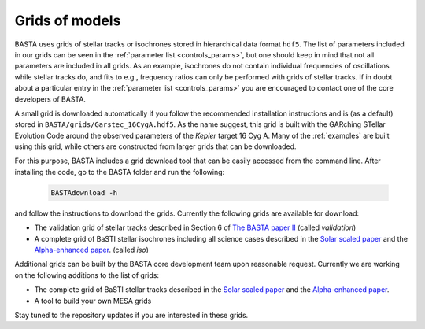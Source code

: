 .. _grids:

Grids of models
###############

BASTA uses grids of stellar tracks or isochrones stored in hierarchical data format ``hdf5``. The list of
parameters included in our grids can be seen in the :ref:`parameter list <controls_params>`, but one should keep in mind that
not all parameters are included in all grids. As an example, isochrones do not contain individual frequencies of
oscillations while stellar tracks do, and fits to e.g., frequency ratios can only be performed with grids of stellar
tracks. If in doubt about a particular entry in the :ref:`parameter list <controls_params>` you are encouraged to contact one of
the core developers of BASTA.

A small grid is downloaded automatically if you follow the recommended installation instructions and is (as a default) stored in
``BASTA/grids/Garstec_16CygA.hdf5``. As the name suggest, this grid is built with the GARching STellar Evolution
Code around the observed parameters of the *Kepler* target 16 Cyg A. Many of the :ref:`examples` are built using
this grid, while others are constructed from larger grids that can be downloaded.

For this purpose, BASTA includes a grid download tool that can be easily accessed from the command line. After
installing the code, go to the BASTA folder and run the following:

    .. code-block:: bash

        BASTAdownload -h

and follow the instructions to download the grids. Currently the following grids are available for download:

* The validation grid of stellar tracks described in Section 6 of `The BASTA paper II <https://arxiv.org/abs/2109.14622>`_ (called `validation`)
* A complete grid of BaSTI stellar isochrones including all science cases described in the `Solar scaled paper <https://ui.adsabs.harvard.edu/abs/2018ApJ...856..125H/abstract>`_ and the `Alpha-enhanced paper <https://ui.adsabs.harvard.edu/abs/2021ApJ...908..102P/abstract>`_. (called `iso`)

Additional grids can be built by the BASTA core development team upon reasonable request. Currently we are working on
the following additions to the list of grids:

* The complete grid of BaSTI stellar tracks described in the `Solar scaled paper <https://ui.adsabs.harvard.edu/abs/2018ApJ...856..125H/abstract>`_ and the `Alpha-enhanced paper <https://ui.adsabs.harvard.edu/abs/2021ApJ...908..102P/abstract>`_.
* A tool to build your own MESA grids

Stay tuned to the repository updates if you are interested in these grids.

